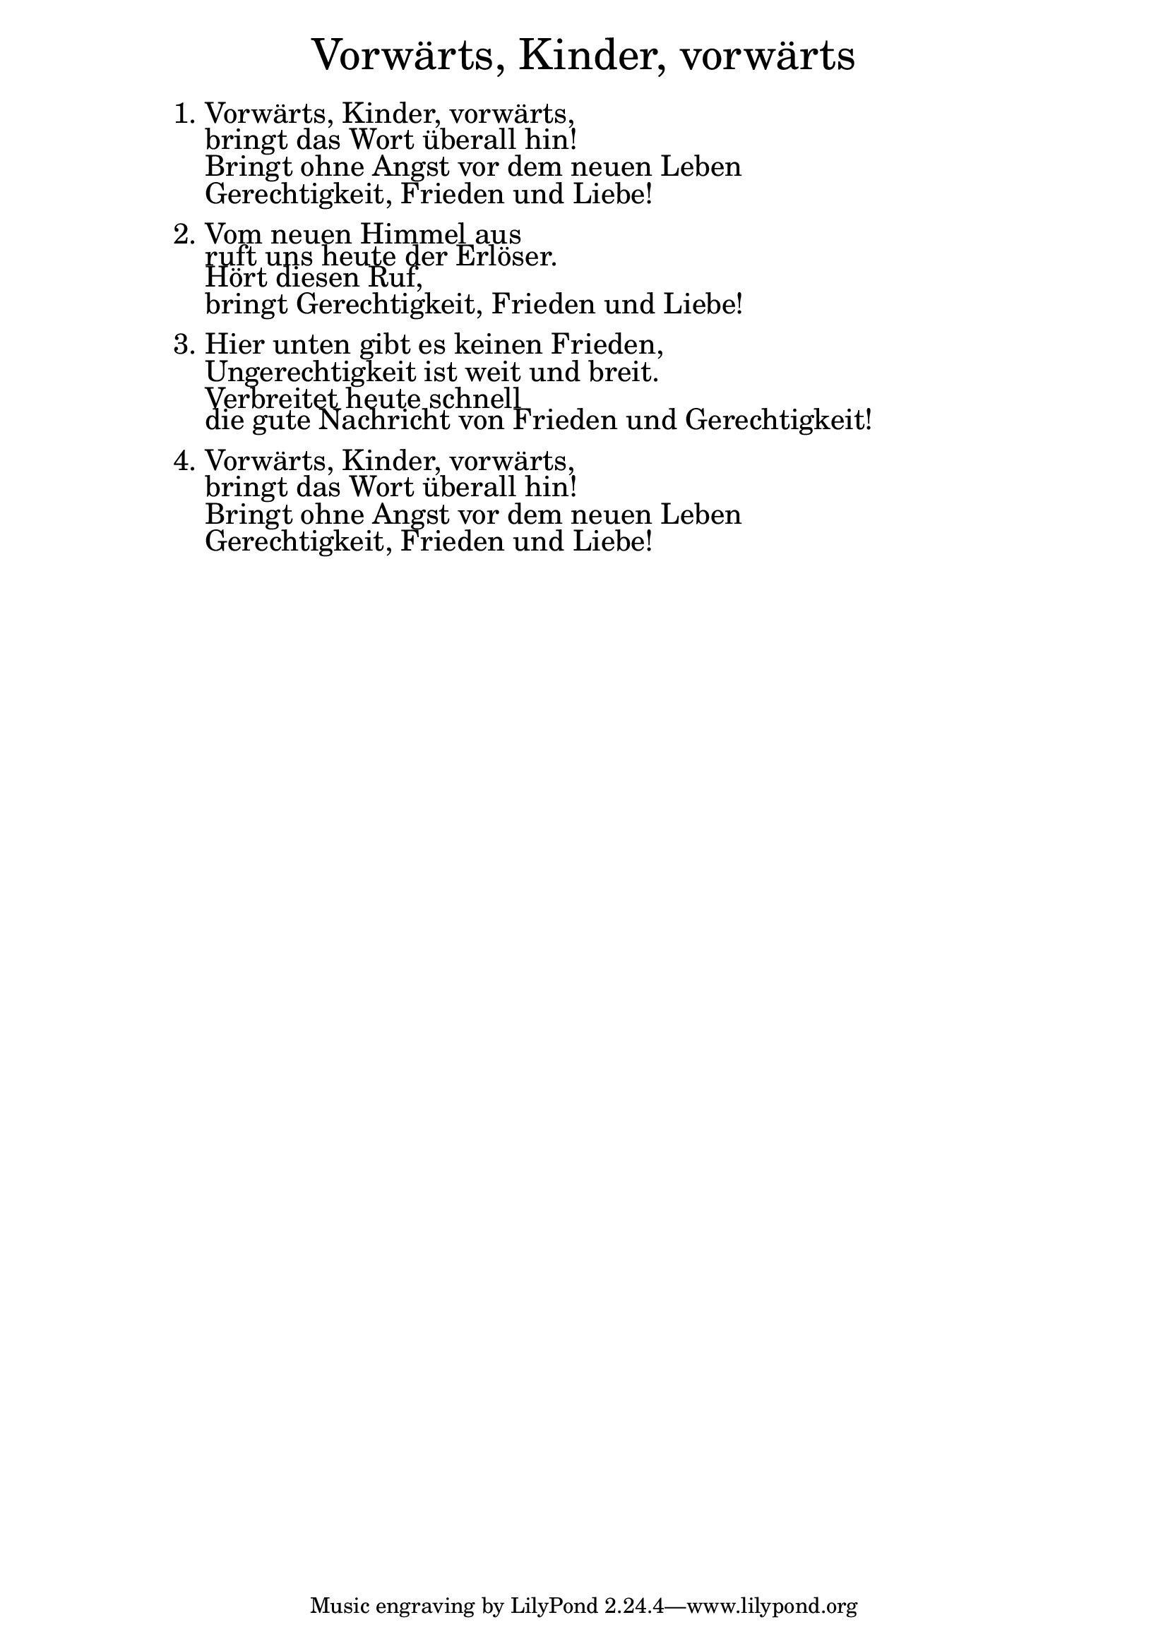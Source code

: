 \version "2.20.0"

\markup \fill-line { \fontsize #6 "Vorwärts, Kinder, vorwärts" }
\markup \null
\markup \null
\markup \fontsize #+2.5 {
  \hspace #12
  \override #'(baseline-skip . 2)
  \column {
    \line { " " }

    \line { 1. Vorwärts, Kinder, vorwärts,}
    \line { "   "bringt das Wort überall hin! }

    \line { "   "Bringt ohne Angst vor dem neuen Leben }

    \line { "   "Gerechtigkeit, Frieden und Liebe!}


    \line { " " }
    \line { 2. Vom neuen Himmel aus}

    \line { "   "ruft uns heute der Erlöser.}

    \line { "   "Hört diesen Ruf, }

    \line { "   "bringt Gerechtigkeit, Frieden und Liebe!}


    \line { " " }
    \line { 3. Hier unten gibt es keinen Frieden, }

    \line { "   "Ungerechtigkeit ist weit und breit.}

    \line { "   "Verbreitet heute schnell }

    \line { "   "die gute Nachricht von Frieden und Gerechtigkeit!}

    \line { " " }
    \line { 4. Vorwärts, Kinder, vorwärts,}

    \line { "   "bringt das Wort überall hin! }

    \line { "   "Bringt ohne Angst vor dem neuen Leben }

    \line { "   "Gerechtigkeit, Frieden und Liebe!}
  }
}
